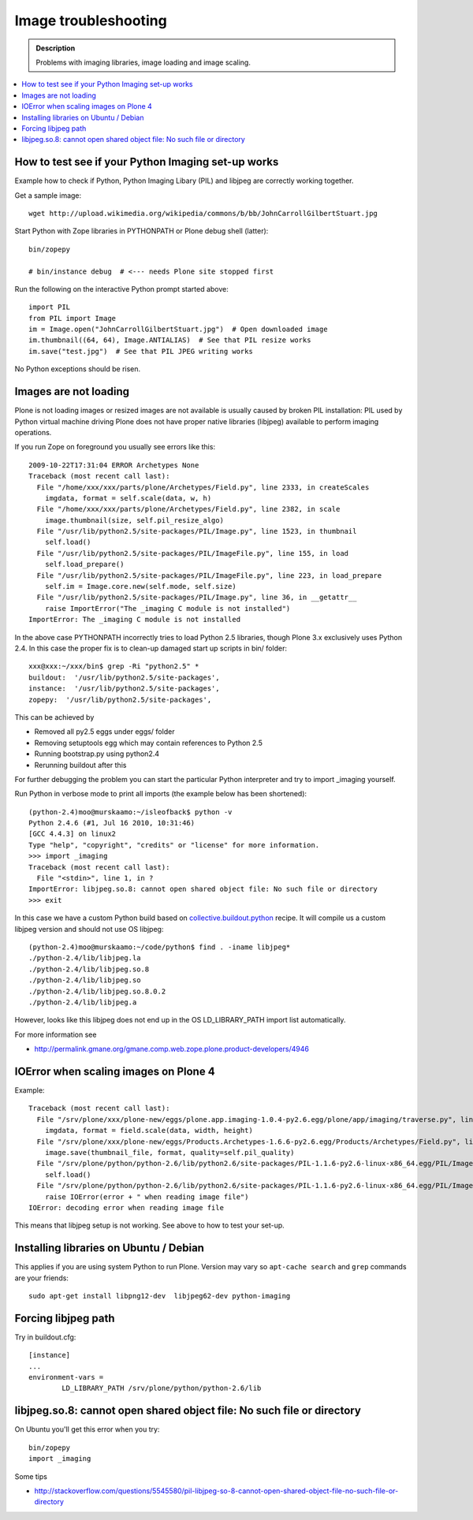 =======================
 Image troubleshooting
=======================

.. admonition:: Description

        Problems with imaging libraries, image loading and image scaling.

.. contents:: :local:

How to test see if your Python Imaging set-up works
======================================================

Example how to check if Python, Python Imaging Libary (PIL) and
libjpeg are correctly working together.

Get a sample image::

    wget http://upload.wikimedia.org/wikipedia/commons/b/bb/JohnCarrollGilbertStuart.jpg

Start Python with Zope libraries in PYTHONPATH or Plone debug shell (latter)::

     bin/zopepy 

     # bin/instance debug  # <--- needs Plone site stopped first

Run the following on the interactive Python prompt started above::

    
    import PIL
    from PIL import Image
    im = Image.open("JohnCarrollGilbertStuart.jpg")  # Open downloaded image
    im.thumbnail((64, 64), Image.ANTIALIAS)  # See that PIL resize works
    im.save("test.jpg")  # See that PIL JPEG writing works

No Python exceptions should be risen.


Images are not loading
=======================

Plone is not loading images or resized images are not available
is usually caused by broken PIL installation: PIL used by Python virtual machine driving
Plone does not have proper native libraries (libjpeg) available to perform imaging operations.

If you run Zope on foreground you usually see errors like this::

    2009-10-22T17:31:04 ERROR Archetypes None
    Traceback (most recent call last):
      File "/home/xxx/xxx/parts/plone/Archetypes/Field.py", line 2333, in createScales
        imgdata, format = self.scale(data, w, h)
      File "/home/xxx/xxx/parts/plone/Archetypes/Field.py", line 2382, in scale
        image.thumbnail(size, self.pil_resize_algo)
      File "/usr/lib/python2.5/site-packages/PIL/Image.py", line 1523, in thumbnail
        self.load()
      File "/usr/lib/python2.5/site-packages/PIL/ImageFile.py", line 155, in load
        self.load_prepare()
      File "/usr/lib/python2.5/site-packages/PIL/ImageFile.py", line 223, in load_prepare
        self.im = Image.core.new(self.mode, self.size)
      File "/usr/lib/python2.5/site-packages/PIL/Image.py", line 36, in __getattr__
        raise ImportError("The _imaging C module is not installed")
    ImportError: The _imaging C module is not installed


In the above case PYTHONPATH incorrectly tries to load Python 2.5 libraries,
though Plone 3.x exclusively uses Python 2.4. In this case the proper fix
is to clean-up damaged start up scripts in bin/ folder::

    xxx@xxx:~/xxx/bin$ grep -Ri "python2.5" *
    buildout:  '/usr/lib/python2.5/site-packages',
    instance:  '/usr/lib/python2.5/site-packages',
    zopepy:  '/usr/lib/python2.5/site-packages',

This can be achieved by

* Removed all py2.5 eggs under eggs/ folder

* Removing setuptools egg which may contain references to Python 2.5

* Running bootstrap.py using python2.4

* Rerunning buildout after this

For further debugging the problem you can start the particular Python interpreter and try to import _imaging yourself.

Run Python in verbose mode to print all imports (the example below has been shortened)::

        (python-2.4)moo@murskaamo:~/isleofback$ python -v
        Python 2.4.6 (#1, Jul 16 2010, 10:31:46) 
        [GCC 4.4.3] on linux2
        Type "help", "copyright", "credits" or "license" for more information.
        >>> import _imaging
        Traceback (most recent call last):
          File "<stdin>", line 1, in ?
        ImportError: libjpeg.so.8: cannot open shared object file: No such file or directory
        >>> exit
        
In this case we have a custom Python build based on `collective.buildout.python <http://blog.mfabrik.com/2010/07/16/easily-install-all-python-versions-under-linux-and-osx-using-collective-buildout-python/>`_ recipe.
It will compile us a custom libjpeg version and should not use OS libjpeg::

        (python-2.4)moo@murskaamo:~/code/python$ find . -iname libjpeg*
        ./python-2.4/lib/libjpeg.la
        ./python-2.4/lib/libjpeg.so.8
        ./python-2.4/lib/libjpeg.so
        ./python-2.4/lib/libjpeg.so.8.0.2
        ./python-2.4/lib/libjpeg.a

However, looks like this libjpeg does not end up in the OS LD_LIBRARY_PATH import list automatically.

For more information see

* http://permalink.gmane.org/gmane.comp.web.zope.plone.product-developers/4946         

IOError when scaling images on Plone 4
========================================

Example::
        
        Traceback (most recent call last):
          File "/srv/plone/xxx/plone-new/eggs/plone.app.imaging-1.0.4-py2.6.egg/plone/app/imaging/traverse.py", line 73, in createScale
            imgdata, format = field.scale(data, width, height)
          File "/srv/plone/xxx/plone-new/eggs/Products.Archetypes-1.6.6-py2.6.egg/Products/Archetypes/Field.py", line 2501, in scale
            image.save(thumbnail_file, format, quality=self.pil_quality)
          File "/srv/plone/python/python-2.6/lib/python2.6/site-packages/PIL-1.1.6-py2.6-linux-x86_64.egg/PIL/Image.py", line 1372, in save
            self.load()
          File "/srv/plone/python/python-2.6/lib/python2.6/site-packages/PIL-1.1.6-py2.6-linux-x86_64.egg/PIL/ImageFile.py", line 207, in load
            raise IOError(error + " when reading image file")
        IOError: decoding error when reading image file

This means that libjpeg setup is not working. See above to how to test your set-up.

Installing libraries on Ubuntu / Debian
==========================================

This applies if you are using system Python to run Plone.
Version may vary so ``apt-cache search`` and ``grep``
commands are your friends::

        sudo apt-get install libpng12-dev  libjpeg62-dev python-imaging
               
Forcing libjpeg path
======================

Try in buildout.cfg::

        [instance]
        ...
        environment-vars =
                LD_LIBRARY_PATH /srv/plone/python/python-2.6/lib
        

libjpeg.so.8: cannot open shared object file: No such file or directory
=========================================================================

On Ubuntu you'll get this error when you try::

   bin/zopepy
   import _imaging

Some tips

* http://stackoverflow.com/questions/5545580/pil-libjpeg-so-8-cannot-open-shared-object-file-no-such-file-or-directory



